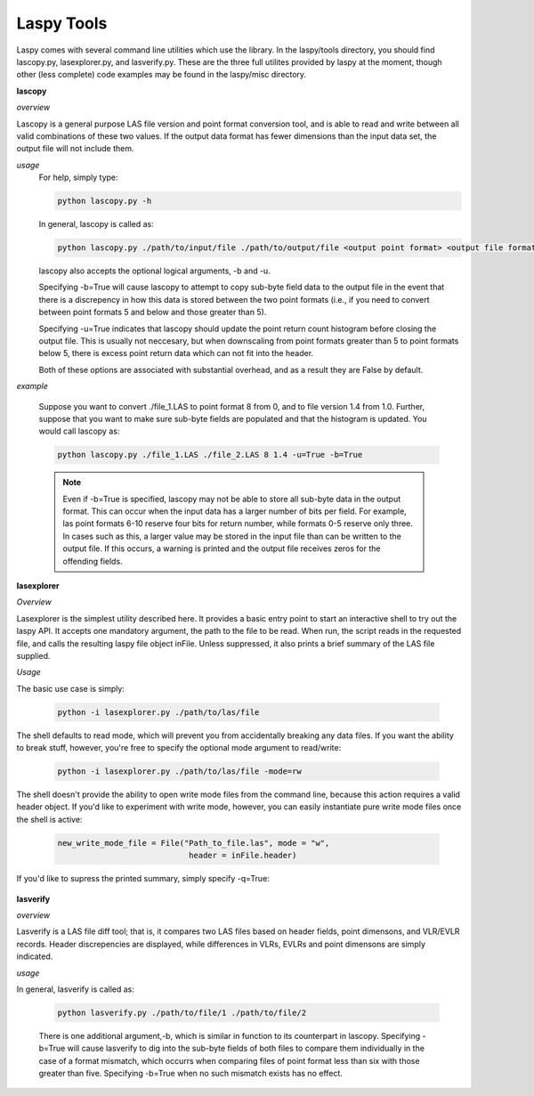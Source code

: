 Laspy Tools
===========

Laspy comes with several command line utilities which use the library. In the 
laspy/tools directory, you should find lascopy.py, lasexplorer.py, and lasverify.py. These 
are the three full utilites provided by laspy at the moment, though other (less complete)
code examples may be found in the laspy/misc directory.

**lascopy**

*overview*

Lascopy is a general purpose LAS file version and point format conversion
tool, and is able to read and write between all valid combinations of these two
values. If the output data format has fewer dimensions than the input data set, 
the output file will not include them.

*usage*
    For help, simply type:

    .. code-block:: sh
        
        python lascopy.py -h

    In general, lascopy is called as:

    .. code-block:: sh
        
        python lascopy.py ./path/to/input/file ./path/to/output/file <output point format> <output file format>

    lascopy also accepts the optional logical arguments, -b and -u. 
    
    Specifying -b=True will cause lascopy to attempt to copy sub-byte field 
    data to the output file in the event that there is a discrepency in how 
    this data is stored between the two point formats (i.e., if you need to 
    convert between point formats 5 and below and  those greater than 5).

    Specifying -u=True indicates that lascopy should update the point return
    count histogram before closing the output file. This is usually not neccesary, 
    but when downscaling from point formats greater than 5 to point formats below
    5, there is excess point return data which can not fit into the header. 

    Both of these options are associated with substantial overhead, and as a 
    result they are False by default. 
    
*example*

    Suppose you want to convert ./file_1.LAS to point format 8 from 0, and to
    file version 1.4 from 1.0. Further, suppose that you want to make sure 
    sub-byte fields are populated and that the histogram is updated. 
    You would call lascopy as:

    .. code-block:: sh
        
        python lascopy.py ./file_1.LAS ./file_2.LAS 8 1.4 -u=True -b=True


    .. note::
        Even if -b=True is specified, lascopy may not be able to store all sub-byte
        data in the output format. This can occur when the input data has a larger
        number of bits per field. For example, las point formats 6-10 reserve
        four bits for return number, while formats 0-5 reserve only three. In 
        cases such as this, a larger value may be stored in the input file than 
        can be written to the output file. If this occurs, a warning is printed 
        and the output file receives zeros for the offending fields. 

**lasexplorer**

*Overview*

Lasexplorer is the simplest utility described here. It provides a basic entry
point to start an interactive shell to try out the laspy API. It accepts one
mandatory argument, the path to the file to be read. When run, the script reads
in the requested file, and calls the resulting laspy file object inFile. Unless suppressed, 
it also prints a brief summary of the LAS file supplied. 

*Usage*

The basic use case is simply:

    .. code-block:: sh
        
        python -i lasexplorer.py ./path/to/las/file

The shell defaults to read mode, which will prevent you from accidentally breaking
any data files. If you want the ability to break stuff, however, you're free to specify 
the optional mode argument to read/write:

    .. code-block :: sh

        python -i lasexplorer.py ./path/to/las/file -mode=rw

The shell doesn't provide the ability to open write mode files from the command
line, because this action requires a valid header object. If you'd like to experiment
with write mode, however, you can easily instantiate pure write mode files once
the shell is active:

    .. code-block :: python
        
        new_write_mode_file = File("Path_to_file.las", mode = "w", 
                                    header = inFile.header)

If you'd like to supress the printed summary, simply specify -q=True:
    
    .. code block :: sh
        
        python -i lasexplorer.py ./path/to/las/file -q=True

**lasverify**

*overview*

Lasverify is a LAS file diff tool; that is, it compares two LAS files based on
header fields, point dimensons, and VLR/EVLR records. Header discrepencies are 
displayed, while differences in VLRs, EVLRs and point dimensons are simply indicated.

*usage*

In general, lasverify is called as:

    .. code-block:: sh 
        
        python lasverify.py ./path/to/file/1 ./path/to/file/2

    There is one additional argument,-b, which is similar in function to its 
    counterpart in lascopy. Specifying -b=True will cause lasverify to dig into
    the sub-byte fields of both files to compare them individually in the case
    of a format mismatch, which occurrs when comparing files of point format
    less than six with those greater than five. Specifying -b=True when no such
    mismatch exists has no effect. 
